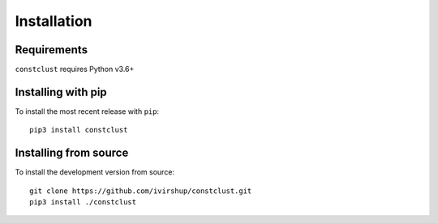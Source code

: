 Installation
============

Requirements
------------

``constclust`` requires Python v3.6+

Installing with pip
-------------------

To install the most recent release with ``pip``::

    pip3 install constclust

Installing from source
----------------------

To install the development version from source::

    git clone https://github.com/ivirshup/constclust.git
    pip3 install ./constclust
